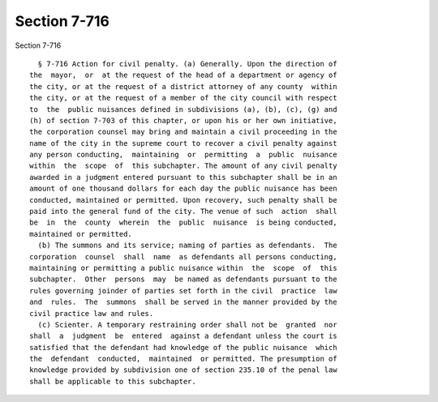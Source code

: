 Section 7-716
=============

Section 7-716 ::    
        
     
        § 7-716 Action for civil penalty. (a) Generally. Upon the direction of
      the  mayor,  or  at the request of the head of a department or agency of
      the city, or at the request of a district attorney of any county  within
      the city, or at the request of a member of the city council with respect
      to  the  public nuisances defined in subdivisions (a), (b), (c), (g) and
      (h) of section 7-703 of this chapter, or upon his or her own initiative,
      the corporation counsel may bring and maintain a civil proceeding in the
      name of the city in the supreme court to recover a civil penalty against
      any person conducting,  maintaining  or  permitting  a  public  nuisance
      within  the  scope  of  this subchapter. The amount of any civil penalty
      awarded in a judgment entered pursuant to this subchapter shall be in an
      amount of one thousand dollars for each day the public nuisance has been
      conducted, maintained or permitted. Upon recovery, such penalty shall be
      paid into the general fund of the city. The venue of such  action  shall
      be  in  the  county  wherein  the  public  nuisance  is being conducted,
      maintained or permitted.
        (b) The summons and its service; naming of parties as defendants.  The
      corporation  counsel  shall  name  as defendants all persons conducting,
      maintaining or permitting a public nuisance within  the  scope  of  this
      subchapter.  Other  persons  may  be named as defendants pursuant to the
      rules governing joinder of parties set forth in the civil  practice  law
      and  rules.  The  summons  shall be served in the manner provided by the
      civil practice law and rules.
        (c) Scienter. A temporary restraining order shall not be  granted  nor
      shall  a  judgment  be  entered  against a defendant unless the court is
      satisfied that the defendant had knowledge of the public nuisance  which
      the  defendant  conducted,  maintained  or permitted. The presumption of
      knowledge provided by subdivision one of section 235.10 of the penal law
      shall be applicable to this subchapter.
    
    
    
    
    
    
    